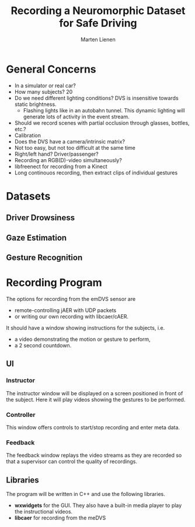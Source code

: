 #+TITLE: Recording a Neuromorphic Dataset for Safe Driving
#+AUTHOR: Marten Lienen
#+STARTUP: showall
#+BIBLIOGRAPHY: doc/bibliography plain

* General Concerns

- In a simulator or real car?
- How many subjects? 20
- Do we need different lighting conditions? DVS is insensitive towards static
  brightness.
  - Flashing lights like in an autobahn tunnel. This dynamic lighting will
    generate lots of activity in the event stream.
- Should we record scenes with partial occlusion through glasses, bottles, etc.?
- Calibration
- Does the DVS have a camera/intrinsic matrix?
- Not too easy, but not too difficult at the same time
- Right/left hand? Driver/passenger?
- Recording an RGB(D)-video simultaneously?
- libfreenect for recording from a Kinect
- Long continouos recording, then extract clips of individual gestures

* Datasets

** Driver Drowsiness

** Gaze Estimation

** Gesture Recognition

* Recording Program

The options for recording from the emDVS sensor are
- remote-controlling jAER with UDP packets
- or writing our own recording with libcaer/cAER.

It should have a window showing instructions for the subjects, i.e.
- a video demonstrating the motion or gesture to perform,
- a 2 second countdown.

** UI

*** Instructor

The instructor window will be displayed on a screen positioned in front of the
subject. Here it will play videos showing the gestures to be performed.

*** Controller

This window offers controls to start/stop recording and enter meta data.

*** Feedback

The feedback window replays the video streams as they are recorded so that a
supervisor can control the quality of recordings.

** Libraries

The program will be written in C++ and use the following libraries.

- *wxwidgets* for the GUI. They also have a built-in media player to play the
  instructional videos.
- *libcaer* for recording from the meDVS
